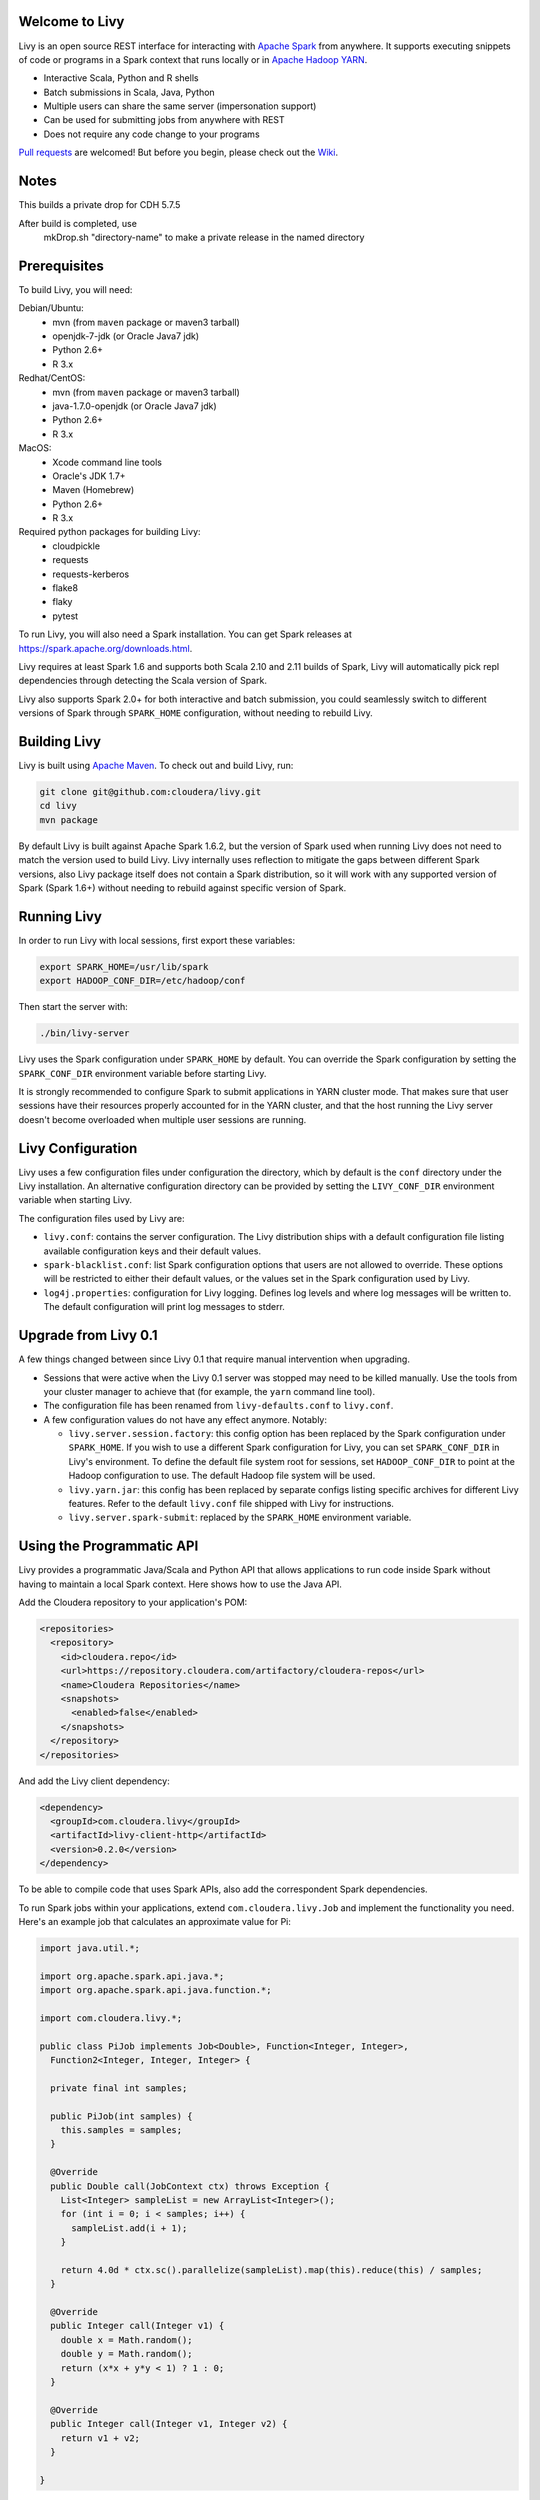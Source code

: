 Welcome to Livy
===============

Livy is an open source REST interface for interacting with `Apache Spark`_ from anywhere.
It supports executing snippets of code or programs in a Spark context that runs locally or in `Apache Hadoop YARN`_.

* Interactive Scala, Python and R shells
* Batch submissions in Scala, Java, Python
* Multiple users can share the same server (impersonation support)
* Can be used for submitting jobs from anywhere with REST
* Does not require any code change to your programs

`Pull requests`_ are welcomed! But before you begin, please check out the `Wiki`_.

.. _Apache Spark: http://spark.apache.org
.. _Apache Hadoop YARN: http://hadoop.apache.org/docs/current/hadoop-yarn/hadoop-yarn-site/YARN.html
.. _Pull requests: https://github.com/cloudera/livy/pulls
.. _Wiki: https://github.com/cloudera/livy/wiki/Contributing-to-Livy

Notes
=============
This builds a private drop for CDH 5.7.5

After build is completed, use
 mkDrop.sh "directory-name" to make a private release in the named directory



Prerequisites
=============

To build Livy, you will need:

Debian/Ubuntu:
  * mvn (from ``maven`` package or maven3 tarball)
  * openjdk-7-jdk (or Oracle Java7 jdk)
  * Python 2.6+
  * R 3.x

Redhat/CentOS:
  * mvn (from ``maven`` package or maven3 tarball)
  * java-1.7.0-openjdk (or Oracle Java7 jdk)
  * Python 2.6+
  * R 3.x

MacOS:
  * Xcode command line tools
  * Oracle's JDK 1.7+
  * Maven (Homebrew)
  * Python 2.6+
  * R 3.x

Required python packages for building Livy:
  * cloudpickle
  * requests
  * requests-kerberos
  * flake8
  * flaky
  * pytest


To run Livy, you will also need a Spark installation. You can get Spark releases at
https://spark.apache.org/downloads.html.

Livy requires at least Spark 1.6 and supports both Scala 2.10 and 2.11 builds of Spark, Livy
will automatically pick repl dependencies through detecting the Scala version of Spark.

Livy also supports Spark 2.0+ for both interactive and batch submission, you could seamlessly
switch to different versions of Spark through ``SPARK_HOME`` configuration, without needing to
rebuild Livy.


Building Livy
=============

Livy is built using `Apache Maven`_. To check out and build Livy, run:

.. code:: shell

    git clone git@github.com:cloudera/livy.git
    cd livy
    mvn package

By default Livy is built against Apache Spark 1.6.2, but the version of Spark used when running
Livy does not need to match the version used to build Livy. Livy internally uses reflection to
mitigate the gaps between different Spark versions, also Livy package itself does not
contain a Spark distribution, so it will work with any supported version of Spark (Spark 1.6+)
without needing to rebuild against specific version of Spark.

.. _Apache Maven: http://maven.apache.org


Running Livy
============

In order to run Livy with local sessions, first export these variables:

.. code:: shell

   export SPARK_HOME=/usr/lib/spark
   export HADOOP_CONF_DIR=/etc/hadoop/conf

Then start the server with:

.. code:: shell

    ./bin/livy-server

Livy uses the Spark configuration under ``SPARK_HOME`` by default. You can override the Spark configuration
by setting the ``SPARK_CONF_DIR`` environment variable before starting Livy.

It is strongly recommended to configure Spark to submit applications in YARN cluster mode.
That makes sure that user sessions have their resources properly accounted for in the YARN cluster,
and that the host running the Livy server doesn't become overloaded when multiple user sessions are
running.


Livy Configuration
==================

Livy uses a few configuration files under configuration the directory, which by default is the
``conf`` directory under the Livy installation. An alternative configuration directory can be
provided by setting the ``LIVY_CONF_DIR`` environment variable when starting Livy.

The configuration files used by Livy are:

* ``livy.conf``: contains the server configuration. The Livy distribution ships with a default
  configuration file listing available configuration keys and their default values.

* ``spark-blacklist.conf``: list Spark configuration options that users are not allowed to override.
  These options will be restricted to either their default values, or the values set in the Spark
  configuration used by Livy.

* ``log4j.properties``: configuration for Livy logging. Defines log levels and where log messages
  will be written to. The default configuration will print log messages to stderr.

Upgrade from Livy 0.1
=====================

A few things changed between since Livy 0.1 that require manual intervention when upgrading.

- Sessions that were active when the Livy 0.1 server was stopped may need to be killed
  manually. Use the tools from your cluster manager to achieve that (for example, the
  ``yarn`` command line tool).

- The configuration file has been renamed from ``livy-defaults.conf`` to ``livy.conf``.

- A few configuration values do not have any effect anymore. Notably:

  * ``livy.server.session.factory``: this config option has been replaced by the Spark
    configuration under ``SPARK_HOME``. If you wish to use a different Spark configuration
    for Livy, you can set ``SPARK_CONF_DIR`` in Livy's environment. To define the default
    file system root for sessions, set ``HADOOP_CONF_DIR`` to point at the Hadoop configuration
    to use. The default Hadoop file system will be used.

  * ``livy.yarn.jar``: this config has been replaced by separate configs listing specific
    archives for different Livy features. Refer to the default ``livy.conf`` file shipped
    with Livy for instructions.

  * ``livy.server.spark-submit``: replaced by the ``SPARK_HOME`` environment variable.


Using the Programmatic API
==========================

Livy provides a programmatic Java/Scala and Python API that allows applications to run code inside
Spark without having to maintain a local Spark context. Here shows how to use the Java API.

Add the Cloudera repository to your application's POM:

.. code:: xml

    <repositories>
      <repository>
        <id>cloudera.repo</id>
        <url>https://repository.cloudera.com/artifactory/cloudera-repos</url>
        <name>Cloudera Repositories</name>
        <snapshots>
          <enabled>false</enabled>
        </snapshots>
      </repository>
    </repositories>


And add the Livy client dependency:

.. code:: xml

    <dependency>
      <groupId>com.cloudera.livy</groupId>
      <artifactId>livy-client-http</artifactId>
      <version>0.2.0</version>
    </dependency>


To be able to compile code that uses Spark APIs, also add the correspondent Spark dependencies.

To run Spark jobs within your applications, extend ``com.cloudera.livy.Job`` and implement
the functionality you need. Here's an example job that calculates an approximate value for Pi:

.. code:: java

    import java.util.*;

    import org.apache.spark.api.java.*;
    import org.apache.spark.api.java.function.*;

    import com.cloudera.livy.*;

    public class PiJob implements Job<Double>, Function<Integer, Integer>,
      Function2<Integer, Integer, Integer> {

      private final int samples;

      public PiJob(int samples) {
        this.samples = samples;
      }

      @Override
      public Double call(JobContext ctx) throws Exception {
        List<Integer> sampleList = new ArrayList<Integer>();
        for (int i = 0; i < samples; i++) {
          sampleList.add(i + 1);
        }

        return 4.0d * ctx.sc().parallelize(sampleList).map(this).reduce(this) / samples;
      }

      @Override
      public Integer call(Integer v1) {
        double x = Math.random();
        double y = Math.random();
        return (x*x + y*y < 1) ? 1 : 0;
      }

      @Override
      public Integer call(Integer v1, Integer v2) {
        return v1 + v2;
      }

    }


To submit this code using Livy, create a LivyClient instance and upload your application code to
the Spark context. Here's an example of code that submits the above job and prints the computed
value:

.. code:: java

    LivyClient client = new LivyClientBuilder()
      .setURI(new URI(livyUrl))
      .build();

    try {
      System.err.printf("Uploading %s to the Spark context...\n", piJar);
      client.uploadJar(new File(piJar)).get();

      System.err.printf("Running PiJob with %d samples...\n", samples);
      double pi = client.submit(new PiJob(samples)).get();

      System.out.println("Pi is roughly: " + pi);
    } finally {
      client.stop(true);
    }


To learn about all the functionality available to applications, read the javadoc documentation for
the classes under the ``api`` module.


Spark Example
=============

Here's a step-by-step example of interacting with Livy in Python with the `Requests`_ library. By
default Livy runs on port 8998 (which can be changed with the ``livy.server.port`` config option).
We’ll start off with a Spark session that takes Scala code:

.. code:: shell

    sudo pip install requests

.. code:: python

    import json, pprint, requests, textwrap
    host = 'http://localhost:8998'
    data = {'kind': 'spark'}
    headers = {'Content-Type': 'application/json'}
    r = requests.post(host + '/sessions', data=json.dumps(data), headers=headers)
    r.json()

    {u'state': u'starting', u'id': 0, u'kind': u'spark'}

Once the session has completed starting up, it transitions to the idle state:

.. code:: python

    session_url = host + r.headers['location']
    r = requests.get(session_url, headers=headers)
    r.json()

    {u'state': u'idle', u'id': 0, u'kind': u'spark'}

Now we can execute Scala by passing in a simple JSON command:

.. code:: python

    statements_url = session_url + '/statements'
    data = {'code': '1 + 1'}
    r = requests.post(statements_url, data=json.dumps(data), headers=headers)
    r.json()

    {u'output': None, u'state': u'running', u'id': 0}

If a statement takes longer than a few milliseconds to execute, Livy returns
early and provides a statement URL that can be polled until it is complete:

.. code:: python

    statement_url = host + r.headers['location']
    r = requests.get(statement_url, headers=headers)
    pprint.pprint(r.json())

    {u'id': 0,
      u'output': {u'data': {u'text/plain': u'res0: Int = 2'},
                  u'execution_count': 0,
                  u'status': u'ok'},
      u'state': u'available'}

That was a pretty simple example. More interesting is using Spark to estimate
Pi. This is from the `Spark Examples`_:

.. code:: python

    data = {
      'code': textwrap.dedent("""
        val NUM_SAMPLES = 100000;
        val count = sc.parallelize(1 to NUM_SAMPLES).map { i =>
          val x = Math.random();
          val y = Math.random();
          if (x*x + y*y < 1) 1 else 0
        }.reduce(_ + _);
        println(\"Pi is roughly \" + 4.0 * count / NUM_SAMPLES)
        """)
    }

    r = requests.post(statements_url, data=json.dumps(data), headers=headers)
    pprint.pprint(r.json())

    statement_url = host + r.headers['location']
    r = requests.get(statement_url, headers=headers)
    pprint.pprint(r.json())

    {u'id': 1,
     u'output': {u'data': {u'text/plain': u'Pi is roughly 3.14004\nNUM_SAMPLES: Int = 100000\ncount: Int = 78501'},
                 u'execution_count': 1,
                 u'status': u'ok'},
     u'state': u'available'}

Finally, close the session:

.. code:: python

    session_url = 'http://localhost:8998/sessions/0'
    requests.delete(session_url, headers=headers)

    <Response [204]>

.. _Requests: http://docs.python-requests.org/en/latest/
.. _Spark Examples: https://spark.apache.org/examples.html


PySpark Example
===============

PySpark has the same API, just with a different initial request:

.. code:: python

    data = {'kind': 'pyspark'}
    r = requests.post(host + '/sessions', data=json.dumps(data), headers=headers)
    r.json()

    {u'id': 1, u'state': u'idle'}

The Pi example from before then can be run as:

.. code:: python

    data = {
      'code': textwrap.dedent("""
        import random
        NUM_SAMPLES = 100000
        def sample(p):
          x, y = random.random(), random.random()
          return 1 if x*x + y*y < 1 else 0

        count = sc.parallelize(xrange(0, NUM_SAMPLES)).map(sample).reduce(lambda a, b: a + b)
        print "Pi is roughly %f" % (4.0 * count / NUM_SAMPLES)
        """)
    }

    r = requests.post(statements_url, data=json.dumps(data), headers=headers)
    pprint.pprint(r.json())

    {u'id': 12,
    u'output': {u'data': {u'text/plain': u'Pi is roughly 3.136000'},
                u'execution_count': 12,
                u'status': u'ok'},
    u'state': u'running'}


SparkR Example
==============

SparkR has the same API:

.. code:: python

    data = {'kind': 'sparkr'}
    r = requests.post(host + '/sessions', data=json.dumps(data), headers=headers)
    r.json()

    {u'id': 1, u'state': u'idle'}

The Pi example from before then can be run as:

.. code:: python

    data = {
      'code': textwrap.dedent("""
        n <- 100000
        piFunc <- function(elem) {
          rands <- runif(n = 2, min = -1, max = 1)
          val <- ifelse((rands[1]^2 + rands[2]^2) < 1, 1.0, 0.0)
          val
        }
        piFuncVec <- function(elems) {
          message(length(elems))
          rands1 <- runif(n = length(elems), min = -1, max = 1)
          rands2 <- runif(n = length(elems), min = -1, max = 1)
          val <- ifelse((rands1^2 + rands2^2) < 1, 1.0, 0.0)
          sum(val)
        }
        rdd <- parallelize(sc, 1:n, slices)
        count <- reduce(lapplyPartition(rdd, piFuncVec), sum)
        cat("Pi is roughly", 4.0 * count / n, "\n")
        """)
    }

    r = requests.post(statements_url, data=json.dumps(data), headers=headers)
    pprint.pprint(r.json())

    {u'id': 12,
     u'output': {u'data': {u'text/plain': u'Pi is roughly 3.136000'},
                 u'execution_count': 12,
                 u'status': u'ok'},
     u'state': u'running'}


Community
=========

 * User group: http://groups.google.com/a/cloudera.org/group/livy-user
 * Dev group: http://groups.google.com/a/cloudera.org/group/livy-dev
 * Dev slack: https://livy-dev.slack.com.

   To join: http://livy-slack-invite.azurewebsites.net. Invite token: ``I'm not a bot``.
 * JIRA: https://issues.cloudera.org/browse/LIVY
 * Pull requests: https://github.com/cloudera/livy/pulls


REST API
========

GET /sessions
-------------

Returns all the active interactive sessions.

Request Parameters
^^^^^^^^^^^^^^^^^^

+------+-----------------------------------+------+
| name | description                       | type |
+======+===================================+======+
| from | The start index to fetch sessions | int  |
+------+-----------------------------------+------+
| size | Number of sessions to fetch       | int  |
+------+-----------------------------------+------+

Response Body
^^^^^^^^^^^^^

+----------+-------------------------------------+------+
| name     | description                         | type |
+==========+=====================================+======+
| from     | The start index of fetched sessions | int  |
+----------+-------------------------------------+------+
| total    | Number of sessions fetched          | int  |
+----------+-------------------------------------+------+
| sessions | `Session`_ list                     | list |
+----------+-------------------------------------+------+


POST /sessions
--------------

Creates a new interactive Scala, Python, or R shell in the cluster.

Request Body
^^^^^^^^^^^^

+--------------------------+------------------------------------------------+-----------------+
| name                     | description                                    | type            |
+==========================+================================================+=================+
| kind                     | The session kind (required)                    | `session kind`_ |
+--------------------------+------------------------------------------------+-----------------+
| proxyUser                | User to impersonate when starting the session  | string          |
+--------------------------+------------------------------------------------+-----------------+
| jars                     | jars to be used in this session                | List of string  |
+--------------------------+------------------------------------------------+-----------------+
| pyFiles                  | Python files to be used in this session        | List of string  |
+--------------------------+------------------------------------------------+-----------------+
| files                    | files to be used in this session               | List of string  |
+--------------------------+------------------------------------------------+-----------------+
| driverMemory             | Amount of memory to use for the driver process | string          |
+--------------------------+------------------------------------------------+-----------------+
| driverCores              | Number of cores to use for the driver process  | int             |
+--------------------------+------------------------------------------------+-----------------+
| executorMemory           | Amount of memory to use per executor process   | string          |
+--------------------------+------------------------------------------------+-----------------+
| executorCores            | Number of cores to use for each executor       | int             |
+--------------------------+------------------------------------------------+-----------------+
| numExecutors             | Number of executors to launch for this session | int             |
+--------------------------+------------------------------------------------+-----------------+
| archives                 | Archives to be used in this session            | List of string  |
+--------------------------+------------------------------------------------+-----------------+
| queue                    | The name of the YARN queue to which submitted  | string          |
+--------------------------+------------------------------------------------+-----------------+
| name                     | The name of this session                       | string          |
+--------------------------+------------------------------------------------+-----------------+
| conf                     | Spark configuration properties                 | Map of key=val  |
+--------------------------+------------------------------------------------+-----------------+
| heartbeatTimeoutInSecond | Timeout in second to which session be orphaned | int             |
+--------------------------+------------------------------------------------+-----------------+


Response Body
^^^^^^^^^^^^^

The created `Session`_.


GET /sessions/{sessionId}
-------------------------

Returns the session information.

Response Body
^^^^^^^^^^^^^

The `Session`_.


GET /sessions/{sessionId}/state
-------------------------------

Returns the state of session

Response
^^^^^^^^

+-------+-----------------------------------+--------+
| name  | description                       | type   |
+=======+===================================+========+
| id    | Session id                        | int    |
+-------+-----------------------------------+--------+
| state | The current state of session      | string |
+-------+-----------------------------------+--------+


DELETE /sessions/{sessionId}
----------------------------

Kills the `Session`_ job.


GET /sessions/{sessionId}/logs
------------------------------

Gets the log lines from this session.

Request Parameters
^^^^^^^^^^^^^^^^^^

+------+-----------------------------------+------+
| name | description                       | type |
+======+===================================+======+
| from | Offset                            | int  |
+------+-----------------------------------+------+
| size | Max number of log lines to return | int  |
+------+-----------------------------------+------+

Response Body
^^^^^^^^^^^^^

+------+--------------------------+-----------------+
| name | description              | type            |
+======+==========================+=================+
| id   | The session id           | int             |
+------+--------------------------+-----------------+
| from | Offset from start of log | int             |
+------+--------------------------+-----------------+
| size | Number of log lines      | int             |
+------+--------------------------+-----------------+
| log  | The log lines            | list of strings |
+------+--------------------------+-----------------+


GET /sessions/{sessionId}/statements
------------------------------------

Returns all the statements in a session.

Response Body
^^^^^^^^^^^^^

+------------+-------------------+------+
| name       | description       | type |
+============+===================+======+
| statements | `statement`_ list | list |
+------------+-------------------+------+


POST /sessions/{sessionId}/statements
-------------------------------------

Runs a statement in a session.

Request Body
^^^^^^^^^^^^

+------+---------------------+--------+
| name | description         | type   |
+======+=====================+========+
| code | The code to execute | string |
+------+---------------------+--------+

Response Body
^^^^^^^^^^^^^

The `statement`_ object.


GET /sessions/{sessionId}/statements/{statementId}
--------------------------------------------------

Returns a specified statement in a session.

Response Body
^^^^^^^^^^^^^

The `statement`_ object.


POST /sessions/{sessionId}/statements/{statementId}/cancel
----------------------------------------------------------

Cancel the specified statement in this session.

Response Body
^^^^^^^^^^^^^

+------+----------------------------+--------+
| name | description                | type   |
+======+============================+========+
| msg  | is always "cancelled"      | string |
+------+----------------------------+--------+


GET /batches
-------------

Returns all the active batch sessions.

Request Parameters
^^^^^^^^^^^^^^^^^^

+------+-----------------------------------+------+
| name | description                       | type |
+======+===================================+======+
| from | The start index to fetch sessions | int  |
+------+-----------------------------------+------+
| size | Number of sessions to fetch       | int  |
+------+-----------------------------------+------+

Response Body
^^^^^^^^^^^^^

+----------+-------------------------------------+------+
| name     | description                         | type |
+==========+=====================================+======+
| from     | The start index of fetched sessions | int  |
+----------+-------------------------------------+------+
| total    | Number of sessions fetched          | int  |
+----------+-------------------------------------+------+
| sessions | `Batch`_ list                       | list |
+----------+-------------------------------------+------+


POST /batches
-------------

Request Body
^^^^^^^^^^^^

+----------------+---------------------------------------------------+-----------------+
| name           | description                                       | type            |
+================+===================================================+=================+
| file           | File containing the application to execute        | path (required) |
+----------------+---------------------------------------------------+-----------------+
| proxyUser      | User to impersonate when running the job          | string          |
+----------------+---------------------------------------------------+-----------------+
| className      | Application Java/Spark main class                 | string          |
+----------------+---------------------------------------------------+-----------------+
| args           | Command line arguments for the application        | list of strings |
+----------------+---------------------------------------------------+-----------------+
| jars           | jars to be used in this session                   | List of string  |
+----------------+---------------------------------------------------+-----------------+
| pyFiles        | Python files to be used in this session           | List of string  |
+----------------+---------------------------------------------------+-----------------+
| files          | files to be used in this session                  | List of string  |
+----------------+---------------------------------------------------+-----------------+
| driverMemory   | Amount of memory to use for the driver process    | string          |
+----------------+---------------------------------------------------+-----------------+
| driverCores    | Number of cores to use for the driver process     | int             |
+----------------+---------------------------------------------------+-----------------+
| executorMemory | Amount of memory to use per executor process      | string          |
+----------------+---------------------------------------------------+-----------------+
| executorCores  | Number of cores to use for each executor          | int             |
+----------------+---------------------------------------------------+-----------------+
| numExecutors   | Number of executors to launch for this session    | int             |
+----------------+---------------------------------------------------+-----------------+
| archives       | Archives to be used in this session               | List of string  |
+----------------+---------------------------------------------------+-----------------+
| queue          | The name of the YARN queue to which submitted     | string          |
+----------------+---------------------------------------------------+-----------------+
| name           | The name of this session                          | string          |
+----------------+---------------------------------------------------+-----------------+
| conf           | Spark configuration properties                    | Map of key=val  |
+----------------+---------------------------------------------------+-----------------+

Response Body
^^^^^^^^^^^^^

The created `Batch`_ object.


GET /batches/{batchId}
----------------------

Returns the batch session information.

Response Body
^^^^^^^^^^^^^

The `Batch`_.


GET /batches/{batchId}/state
----------------------------

Returns the state of batch session

Response
^^^^^^^^

+-------+-----------------------------------+--------+
| name  | description                       | type   |
+=======+===================================+========+
| id    | Batch session id                  | int    |
+-------+-----------------------------------+--------+
| state | The current state of batch session| string |
+-------+-----------------------------------+--------+


DELETE /batches/{batchId}
-------------------------

Kills the `Batch`_ job.


GET /batches/{batchId}/log
--------------------------

Gets the log lines from this batch.

Request Parameters
^^^^^^^^^^^^^^^^^^

+------+-----------------------------------+------+
| name | description                       | type |
+======+===================================+======+
| from | Offset                            | int  |
+------+-----------------------------------+------+
| size | Max number of log lines to return | int  |
+------+-----------------------------------+------+

Response Body
^^^^^^^^^^^^^

+------+--------------------------+-----------------+
| name | description              | type            |
+======+==========================+=================+
| id   | The batch id             | int             |
+------+--------------------------+-----------------+
| from | Offset from start of log | int             |
+------+--------------------------+-----------------+
| size | Number of log lines      | int             |
+------+--------------------------+-----------------+
| log  | The log lines            | list of strings |
+------+--------------------------+-----------------+


REST Objects
============

Session
-------

A session represents an interactive shell.

+----------------+------------------------------------------+----------------------------+
| name           | description                              | type                       |
+================+==========================================+============================+
| id             | The session id                           | int                        |
+----------------+------------------------------------------+----------------------------+
| appId          | The application id of this session       | String                     |
+----------------+------------------------------------------+----------------------------+
| owner          | Remote user who submitted this session   | String                     |
+----------------+------------------------------------------+----------------------------+
| proxyUser      | User to impersonate when running         | String                     |
+----------------+------------------------------------------+----------------------------+
| kind           | Session kind (spark, pyspark, or sparkr) | `session kind`_            |
+----------------+------------------------------------------+----------------------------+
| log            | The log lines                            | list of strings            |
+----------------+------------------------------------------+----------------------------+
| state          | The session state                        | string                     |
+----------------+------------------------------------------+----------------------------+
| appInfo        | The detailed application info            | Map of key=val             |
+----------------+------------------------------------------+----------------------------+


Session State
^^^^^^^^^^^^^

+---------------+----------------------------------+
| value         | description                      |
+===============+==================================+
| not_started   | Session has not been started     |
+---------------+----------------------------------+
| starting      | Session is starting              |
+---------------+----------------------------------+
| idle          | Session is waiting for input     |
+---------------+----------------------------------+
| busy          | Session is executing a statement |
+---------------+----------------------------------+
| shutting_down | Session is shutting down         |
+---------------+----------------------------------+
| error         | Session errored out              |
+---------------+----------------------------------+
| dead          | Session has exited               |
+---------------+----------------------------------+
| success       | Session is successfully stopped  |
+---------------+----------------------------------+

Session Kind
^^^^^^^^^^^^

+-------------+------------------------------------+
| value       | description                        |
+=============+====================================+
| spark       | Interactive Scala  Spark session   |
+-------------+------------------------------------+
| `pyspark`_  | Interactive Python 2 Spark session |
+-------------+------------------------------------+
| `pyspark3`_ | Interactive Python 3 Spark session |
+-------------+------------------------------------+
| sparkr      | Interactive R Spark session        |
+-------------+------------------------------------+

pyspark
^^^^^^^
To change the Python executable the session uses, Livy reads the path from environment variable
``PYSPARK_PYTHON`` (Same as pyspark).

Like pyspark, if Livy is running in ``local`` mode, just set the environment variable.
If the session is running in ``yarn-cluster`` mode, please set
``spark.yarn.appMasterEnv.PYSPARK_PYTHON`` in SparkConf so the environment variable is passed to
the driver.

pyspark3
^^^^^^^^
To change the Python executable the session uses, Livy reads the path from environment variable
``PYSPARK3_PYTHON``.

Like pyspark, if Livy is running in ``local`` mode, just set the environment variable.
If the session is running in ``yarn-cluster`` mode, please set
``spark.yarn.appMasterEnv.PYSPARK3_PYTHON`` in SparkConf so the environment variable is passed to
the driver.

Statement
---------

A statement represents the result of an execution statement.

+--------+----------------------+---------------------+
| name   | description          | type                |
+========+======================+=====================+
| id     | The statement id     | integer             |
+--------+----------------------+---------------------+
| state  | The execution state  | statement state     |
+--------+----------------------+---------------------+
| output | The execution output | statement output    |
+--------+----------------------+---------------------+

Statement State
^^^^^^^^^^^^^^^

+------------+----------------------------------------------------+
| value      | description                                        |
+============+====================================================+
| waiting    | Statement is enqueued but execution hasn't started |
+------------+----------------------------------------------------+
| running    | Statement is currently running                     |
+------------+----------------------------------------------------+
| available  | Statement has a response ready                     |
+------------+----------------------------------------------------+
| error      | Statement failed                                   |
+------------+----------------------------------------------------+
| cancelling | Statement is being cancelling                      |
+------------+----------------------------------------------------+
| cancelled  | Statement is cancelled                             |
+------------+----------------------------------------------------+

Statement Output
^^^^^^^^^^^^^^^^

+-----------------+-------------------+----------------------------------+
| name            | description       | type                             |
+=================+===================+==================================+
| status          | Execution status  | string                           |
+-----------------+-------------------+----------------------------------+
| execution_count | A monotonically   | integer                          |
|                 | increasing number |                                  |
+-----------------+-------------------+----------------------------------+
| data            | Statement output  | An object mapping a mime type to |
|                 |                   | the result. If the mime type is  |
|                 |                   | ``application/json``, the value  |
|                 |                   | is a JSON value.                 |
+-----------------+-------------------+----------------------------------+

Batch
-----

+----------------+-------------------------------------+-----------------+
| name           | description                         | type            |
+================+=====================================+=================+
| id             | The session id                      | int             |
+----------------+-------------------------------------+-----------------+
| appId          | The application id of this session  | String          |
+----------------+-------------------------------------+-----------------+
| appInfo        | The detailed application info       | Map of key=val  |
+----------------+-------------------------------------+-----------------+
| log            | The log lines                       | list of strings |
+----------------+-------------------------------------+-----------------+
| state          | The batch state                     | string          |
+----------------+-------------------------------------+-----------------+


License
=======

Apache License, Version 2.0
http://www.apache.org/licenses/LICENSE-2.0
